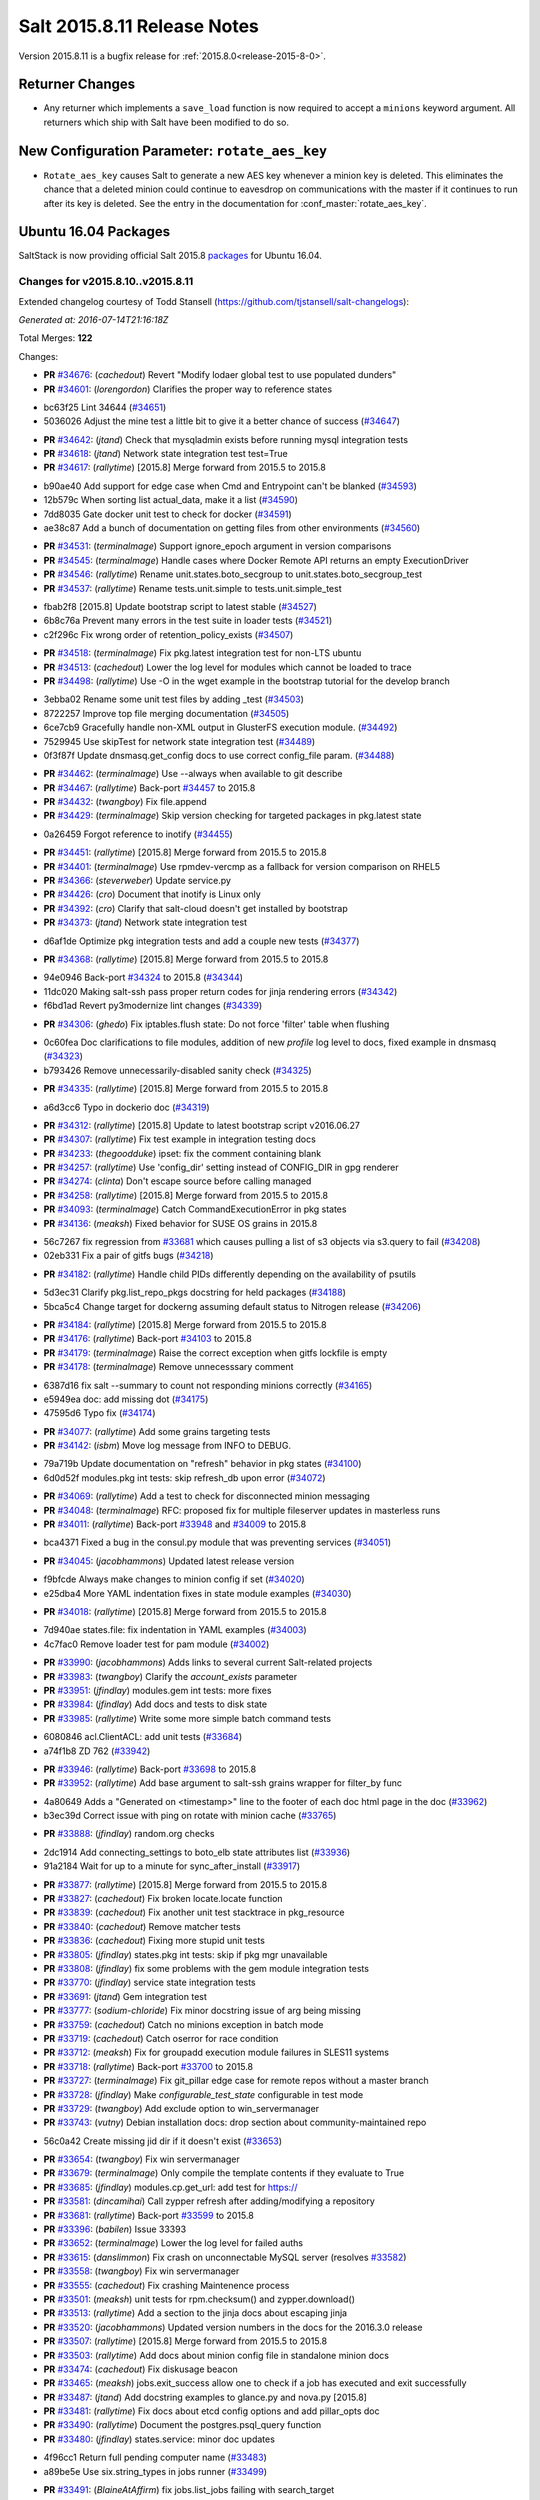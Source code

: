 ============================
Salt 2015.8.11 Release Notes
============================

Version 2015.8.11 is a bugfix release for :ref:`2015.8.0<release-2015-8-0>`.

Returner Changes
================

- Any returner which implements a ``save_load`` function is now required to
  accept a ``minions`` keyword argument. All returners which ship with Salt
  have been modified to do so.

New Configuration Parameter: ``rotate_aes_key``
===============================================

- ``Rotate_aes_key`` causes Salt to generate a new AES key whenever a minion key
  is deleted.  This eliminates the chance that a deleted minion could continue
  to eavesdrop on communications with the master if it continues to run after its
  key is deleted.  See the entry in the documentation for :conf_master:`rotate_aes_key`.

Ubuntu 16.04 Packages
=====================

SaltStack is now providing official Salt 2015.8 `packages
<http://repo.saltstack.com/2015.8.html#ubuntu>`_ for Ubuntu 16.04.

Changes for v2015.8.10..v2015.8.11
----------------------------------

Extended changelog courtesy of Todd Stansell (https://github.com/tjstansell/salt-changelogs):

*Generated at: 2016-07-14T21:16:18Z*

Total Merges: **122**

Changes:

- **PR** `#34676`_: (*cachedout*) Revert "Modify lodaer global test to use populated dunders"

- **PR** `#34601`_: (*lorengordon*) Clarifies the proper way to reference states

* bc63f25 Lint 34644 (`#34651`_)

* 5036026 Adjust the mine test a little bit to give it a better chance of success (`#34647`_)

- **PR** `#34642`_: (*jtand*) Check that mysqladmin exists before running mysql integration tests

- **PR** `#34618`_: (*jtand*) Network state integration test test=True

- **PR** `#34617`_: (*rallytime*) [2015.8] Merge forward from 2015.5 to 2015.8

* b90ae40 Add support for edge case when Cmd and Entrypoint can't be blanked (`#34593`_)

* 12b579c When sorting list actual_data, make it a list (`#34590`_)

* 7dd8035 Gate docker unit test to check for docker (`#34591`_)

* ae38c87 Add a bunch of documentation on getting files from other environments (`#34560`_)

- **PR** `#34531`_: (*terminalmage*) Support ignore_epoch argument in version comparisons

- **PR** `#34545`_: (*terminalmage*) Handle cases where Docker Remote API returns an empty ExecutionDriver

- **PR** `#34546`_: (*rallytime*) Rename unit.states.boto_secgroup to unit.states.boto_secgroup_test

- **PR** `#34537`_: (*rallytime*) Rename tests.unit.simple to tests.unit.simple_test

* fbab2f8 [2015.8] Update bootstrap script to latest stable (`#34527`_)

* 6b8c76a Prevent many errors in the test suite in loader tests (`#34521`_)

* c2f296c Fix wrong order of retention_policy_exists (`#34507`_)

- **PR** `#34518`_: (*terminalmage*) Fix pkg.latest integration test for non-LTS ubuntu

- **PR** `#34513`_: (*cachedout*) Lower the log level for modules which cannot be loaded to trace

- **PR** `#34498`_: (*rallytime*) Use -O in the wget example in the bootstrap tutorial for the develop branch

* 3ebba02 Rename some unit test files by adding _test (`#34503`_)

* 8722257 Improve top file merging documentation (`#34505`_)

* 6ce7cb9 Gracefully handle non-XML output in GlusterFS execution module. (`#34492`_)

* 7529945 Use skipTest for network state integration test (`#34489`_)

* 0f3f87f Update dnsmasq.get_config docs to use correct config_file param. (`#34488`_)

- **PR** `#34462`_: (*terminalmage*) Use --always when available to git describe

- **PR** `#34467`_: (*rallytime*) Back-port `#34457`_ to 2015.8

- **PR** `#34432`_: (*twangboy*) Fix file.append

- **PR** `#34429`_: (*terminalmage*) Skip version checking for targeted packages in pkg.latest state

* 0a26459 Forgot reference to inotify (`#34455`_)

- **PR** `#34451`_: (*rallytime*) [2015.8] Merge forward from 2015.5 to 2015.8

- **PR** `#34401`_: (*terminalmage*) Use rpmdev-vercmp as a fallback for version comparison on RHEL5

- **PR** `#34366`_: (*steverweber*) Update service.py

- **PR** `#34426`_: (*cro*) Document that inotify is Linux only

- **PR** `#34392`_: (*cro*) Clarify that salt-cloud doesn't get installed by bootstrap

- **PR** `#34373`_: (*jtand*) Network state integration test

* d6af1de Optimize pkg integration tests and add a couple new tests (`#34377`_)

- **PR** `#34368`_: (*rallytime*) [2015.8] Merge forward from 2015.5 to 2015.8

* 94e0946 Back-port `#34324`_ to 2015.8 (`#34344`_)

* 11dc020 Making salt-ssh pass proper return codes for jinja rendering errors (`#34342`_)

* f6bd1ad Revert py3modernize lint changes (`#34339`_)

- **PR** `#34306`_: (*ghedo*) Fix iptables.flush state: Do not force 'filter' table when flushing

* 0c60fea Doc clarifications to file modules, addition of new `profile` log level to docs, fixed example in dnsmasq (`#34323`_)

* b793426 Remove unnecessarily-disabled sanity check (`#34325`_)

- **PR** `#34335`_: (*rallytime*) [2015.8] Merge forward from 2015.5 to 2015.8

* a6d3cc6 Typo in dockerio doc (`#34319`_)

- **PR** `#34312`_: (*rallytime*) [2015.8] Update to latest bootstrap script v2016.06.27

- **PR** `#34307`_: (*rallytime*) Fix test example in integration testing docs

- **PR** `#34233`_: (*thegoodduke*) ipset: fix the comment containing blank

- **PR** `#34257`_: (*rallytime*) Use 'config_dir' setting instead of CONFIG_DIR in gpg renderer

- **PR** `#34274`_: (*clinta*) Don't escape source before calling managed

- **PR** `#34258`_: (*rallytime*) [2015.8] Merge forward from 2015.5 to 2015.8

- **PR** `#34093`_: (*terminalmage*) Catch CommandExecutionError in pkg states

- **PR** `#34136`_: (*meaksh*) Fixed behavior for SUSE OS grains in 2015.8

* 56c7267 fix regression from `#33681`_ which causes pulling a list of s3 objects via s3.query to fail (`#34208`_)

* 02eb331 Fix a pair of gitfs bugs (`#34218`_)

- **PR** `#34182`_: (*rallytime*) Handle child PIDs differently depending on the availability of psutils

* 5d3ec31 Clarify pkg.list_repo_pkgs docstring for held packages (`#34188`_)

* 5bca5c4 Change target for dockerng assuming default status to Nitrogen release (`#34206`_)

- **PR** `#34184`_: (*rallytime*) [2015.8] Merge forward from 2015.5 to 2015.8

- **PR** `#34176`_: (*rallytime*) Back-port `#34103`_ to 2015.8

- **PR** `#34179`_: (*terminalmage*) Raise the correct exception when gitfs lockfile is empty

- **PR** `#34178`_: (*terminalmage*) Remove unnecesssary comment

* 6387d16 fix salt --summary to count not responding minions correctly (`#34165`_)

* e5949ea doc: add missing dot (`#34175`_)

* 47595d6 Typo fix (`#34174`_)

- **PR** `#34077`_: (*rallytime*) Add some grains targeting tests

- **PR** `#34142`_: (*isbm*) Move log message from INFO to DEBUG.

* 79a719b Update documentation on "refresh" behavior in pkg states (`#34100`_)

* 6d0d52f modules.pkg int tests: skip refresh_db upon error (`#34072`_)

- **PR** `#34069`_: (*rallytime*) Add a test to check for disconnected minion messaging

- **PR** `#34048`_: (*terminalmage*) RFC: proposed fix for multiple fileserver updates in masterless runs

- **PR** `#34011`_: (*rallytime*) Back-port `#33948`_ and `#34009`_ to 2015.8

* bca4371 Fixed a bug in the consul.py module that was preventing services (`#34051`_)

- **PR** `#34045`_: (*jacobhammons*) Updated latest release version

* f9bfcde Always make changes to minion config if set (`#34020`_)

* e25dba4 More YAML indentation fixes in state module examples (`#34030`_)

- **PR** `#34018`_: (*rallytime*) [2015.8] Merge forward from 2015.5 to 2015.8

* 7d940ae states.file: fix indentation in YAML examples (`#34003`_)

* 4c7fac0 Remove loader test for pam module (`#34002`_)

- **PR** `#33990`_: (*jacobhammons*) Adds links to several current Salt-related projects

- **PR** `#33983`_: (*twangboy*) Clarify the `account_exists` parameter

- **PR** `#33951`_: (*jfindlay*) modules.gem int tests: more fixes

- **PR** `#33984`_: (*jfindlay*) Add docs and tests to disk state

- **PR** `#33985`_: (*rallytime*) Write some more simple batch command tests

* 6080846 acl.ClientACL: add unit tests (`#33684`_)

* a74f1b8 ZD 762 (`#33942`_)

- **PR** `#33946`_: (*rallytime*) Back-port `#33698`_ to 2015.8

- **PR** `#33952`_: (*rallytime*) Add base argument to salt-ssh grains wrapper for filter_by func

* 4a80649 Adds a "Generated on <timestamp>" line to the footer of each doc html page in the doc (`#33962`_)

* b3ec39d Correct issue with ping on rotate with minion cache (`#33765`_)

- **PR** `#33888`_: (*jfindlay*) random.org checks

* 2dc1914 Add connecting_settings to boto_elb state attributes list (`#33936`_)

* 91a2184 Wait for up to a minute for sync_after_install (`#33917`_)

- **PR** `#33877`_: (*rallytime*) [2015.8] Merge forward from 2015.5 to 2015.8

- **PR** `#33827`_: (*cachedout*) Fix broken locate.locate function

- **PR** `#33839`_: (*cachedout*) Fix another unit test stacktrace in pkg_resource

- **PR** `#33840`_: (*cachedout*) Remove matcher tests

- **PR** `#33836`_: (*cachedout*) Fixing more stupid unit tests

- **PR** `#33805`_: (*jfindlay*) states.pkg int tests: skip if pkg mgr unavailable

- **PR** `#33808`_: (*jfindlay*) fix some problems with the gem module integration tests

- **PR** `#33770`_: (*jfindlay*) service state integration tests

- **PR** `#33691`_: (*jtand*) Gem integration test

- **PR** `#33777`_: (*sodium-chloride*) Fix minor docstring issue of arg being missing

- **PR** `#33759`_: (*cachedout*) Catch no minions exception in batch mode

- **PR** `#33719`_: (*cachedout*) Catch oserror for race condition

- **PR** `#33712`_: (*meaksh*) Fix for groupadd execution module failures in SLES11 systems

- **PR** `#33718`_: (*rallytime*) Back-port `#33700`_ to 2015.8

- **PR** `#33727`_: (*terminalmage*) Fix git_pillar edge case for remote repos without a master branch

- **PR** `#33728`_: (*jfindlay*) Make `configurable_test_state` configurable in test mode

- **PR** `#33729`_: (*twangboy*) Add exclude option to win_servermanager

- **PR** `#33743`_: (*vutny*) Debian installation docs: drop section about community-maintained repo

* 56c0a42 Create missing jid dir if it doesn't exist (`#33653`_)

- **PR** `#33654`_: (*twangboy*) Fix win servermanager

- **PR** `#33679`_: (*terminalmage*) Only compile the template contents if they evaluate to True

- **PR** `#33685`_: (*jfindlay*) modules.cp.get_url: add test for https://

- **PR** `#33581`_: (*dincamihai*) Call zypper refresh after adding/modifying a repository

- **PR** `#33681`_: (*rallytime*) Back-port `#33599`_ to 2015.8

- **PR** `#33396`_: (*babilen*) Issue 33393

- **PR** `#33652`_: (*terminalmage*) Lower the log level for failed auths

- **PR** `#33615`_: (*danslimmon*) Fix crash on unconnectable MySQL server (resolves `#33582`_)

- **PR** `#33558`_: (*twangboy*) Fix win servermanager

- **PR** `#33555`_: (*cachedout*) Fix crashing Maintenence process

- **PR** `#33501`_: (*meaksh*) unit tests for rpm.checksum() and zypper.download()

- **PR** `#33513`_: (*rallytime*) Add a section to the jinja docs about escaping jinja

- **PR** `#33520`_: (*jacobhammons*) Updated version numbers in the docs for the 2016.3.0 release

- **PR** `#33507`_: (*rallytime*) [2015.8] Merge forward from 2015.5 to 2015.8

- **PR** `#33503`_: (*rallytime*) Add docs about minion config file in standalone minion docs

- **PR** `#33474`_: (*cachedout*) Fix diskusage beacon

- **PR** `#33465`_: (*meaksh*) jobs.exit_success allow one to check if a job has executed and exit successfully

- **PR** `#33487`_: (*jtand*) Add docstring examples to glance.py and nova.py [2015.8]

- **PR** `#33481`_: (*rallytime*) Fix docs about etcd config options and add pillar_opts doc

- **PR** `#33490`_: (*rallytime*) Document the postgres.psql_query function

- **PR** `#33480`_: (*jfindlay*) states.service: minor doc updates

* 4f96cc1 Return full pending computer name (`#33483`_)

* a89be5e Use six.string_types in jobs runner (`#33499`_)

- **PR** `#33491`_: (*BlaineAtAffirm*) fix jobs.list_jobs failing with search_target

- **PR** `#33478`_: (*rallytime*) Back-port `#32484`_ to 2015.8

- **PR** `#33457`_: (*rallytime*) Make doc formatting consistent and use correct versionadded

* 1dfa956 Don't allow a "repo" kwarg for pkgrepo.managed (`#33477`_)

* b4071b0 Allow for config entry to be a list in a dict for beacons (`#33476`_)

- **PR** `#33469`_: (*meaksh*) check the RPM signature of zypper pkg.download packages and report errors

* 00f9090 Add docs about PyYAML's 1024 character limitations for simple keys (`#33459`_)

* 3b12f39 Prevent several minion processes on the same machine (`#33464`_)

* c8b4f33 Make --gpg-auto-import-keys a global param when calling zypper (`#33432`_)

* 0c4e38c Fix the saltutil.wheel function and add integration tests  (`#33414`_)

* e4f00f9 Make sure the path we're removing is present first - avoid an OSError (`#33440`_)

* 93fd00b Avoid a syntax error by using " instead of escaped ' (`#33443`_)

* ec60b9c Fix virtual function (`#33436`_)

- **PR** `#33438`_: (*rallytime*) [2015.8] Merge forward from 2015.5 to 2015.8

* c9d0de4 Documentation update in file.serialize. (`#33421`_)

* f8a90eb Fix LVM parameter devices as a pure list. Comma separated lists are câ¦ (`#33398`_)

* 3989e5b Spelling correction. (`#33406`_)

* 9accb53 Update windows pkg.[install|remove] error logic (`#33321`_)

* 04ac89d Add note about reload_modules functionality for pkg.installed (`#33374`_)

* 637c2af Add note to absolute_imports practice about __future__ import (`#33377`_)

* d35b81d Document how to set the alias file location for alias state (`#33380`_)

- **PR** `#33403`_: (*jacobhammons*) 2015.8.10 release notes

- **PR** `#33381`_: (*rallytime*) [2015.8] Merge forward from 2015.5 to 2015.8

* 946d27e Fix traceback in logging for config validation (`#33386`_)

* 38fbcf8 Add note about name parameter in git_pillar docs (`#33369`_)

* 4925199 Add win_pkg to list of modules that support "version" in pkg.installed (`#33362`_)

* 7a400a9 Add note to docs about api settings for Hipchat API v2 (`#33365`_)

* 37e1930 Add initscripts, SystemD service units and environment files for Debian (`#32857`_)

- **PR** `#33370`_: (*jacobhammons*) Update docs version to 2015.8.9

- **PR** `#33366`_: (*rallytime*) [2015.8] Merge forward from 2015.5 to 2015.8

* f248003 Remove mentions of windows not supporting pkgs param (`#33361`_)

* 4fdb097 Update job_cache and keep_jobs docs to be more specific to their behavior (`#33328`_)

* 2f06918 Properly detect newer Linux Mint distros (`#33359`_)

* d85096c Fix UnboundLocalError in git.latest (`#33340`_)

* e602446 Describes parameters in register_instances function (`#33339`_)

* 5c29c65 Fix some link errors in the test writing tutorial (`#33347`_)

* e532e58 Fix network.managed for windows (`#33312`_)

* 11a2525 Bp 28467 calm mine (`#33327`_)

* b897f2c import ps from psutil_compat in beacons (`#33334`_)

* 089c1a2 remove redundant, incorrect sudo_runas config documentation (`#33318`_)

* 1f7fda2 Disambiguate non-exact matches when checking if sysv service is enabled (`#33324`_)

* 8c1f19a Allow concurrency mode in state runs if using sudo (`#33325`_)

* ed14ef2 Fix master hanging after a request from minion with removed key. (`#33333`_)

* daafa27 Cleanup comments in smbios.get output (fixes `#33266`_) (`#33306`_)

* bfe12d9 Fix iptables --match-set (`#23643`_) (`#33314`_)

- **PR** `#33308`_: (*rallytime*) [2015.8] Merge forward from 2015.5 to 2015.8

.. _`#20226`: https://github.com/saltstack/salt/pull/20226
.. _`#22480`: https://github.com/saltstack/salt/pull/22480
.. _`#23643`: https://github.com/saltstack/salt/issues/23643
.. _`#25089`: https://github.com/saltstack/salt/pull/25089
.. _`#28325`: https://github.com/saltstack/salt/pull/28325
.. _`#28467`: https://github.com/saltstack/salt/pull/28467
.. _`#32484`: https://github.com/saltstack/salt/pull/32484
.. _`#32857`: https://github.com/saltstack/salt/pull/32857
.. _`#33266`: https://github.com/saltstack/salt/issues/33266
.. _`#33282`: https://github.com/saltstack/salt/pull/33282
.. _`#33286`: https://github.com/saltstack/salt/pull/33286
.. _`#33287`: https://github.com/saltstack/salt/pull/33287
.. _`#33290`: https://github.com/saltstack/salt/pull/33290
.. _`#33292`: https://github.com/saltstack/salt/pull/33292
.. _`#33301`: https://github.com/saltstack/salt/pull/33301
.. _`#33302`: https://github.com/saltstack/salt/pull/33302
.. _`#33306`: https://github.com/saltstack/salt/pull/33306
.. _`#33308`: https://github.com/saltstack/salt/pull/33308
.. _`#33312`: https://github.com/saltstack/salt/pull/33312
.. _`#33314`: https://github.com/saltstack/salt/pull/33314
.. _`#33318`: https://github.com/saltstack/salt/pull/33318
.. _`#33321`: https://github.com/saltstack/salt/pull/33321
.. _`#33324`: https://github.com/saltstack/salt/pull/33324
.. _`#33325`: https://github.com/saltstack/salt/pull/33325
.. _`#33327`: https://github.com/saltstack/salt/pull/33327
.. _`#33328`: https://github.com/saltstack/salt/pull/33328
.. _`#33333`: https://github.com/saltstack/salt/pull/33333
.. _`#33334`: https://github.com/saltstack/salt/pull/33334
.. _`#33339`: https://github.com/saltstack/salt/pull/33339
.. _`#33340`: https://github.com/saltstack/salt/pull/33340
.. _`#33341`: https://github.com/saltstack/salt/pull/33341
.. _`#33347`: https://github.com/saltstack/salt/pull/33347
.. _`#33359`: https://github.com/saltstack/salt/pull/33359
.. _`#33361`: https://github.com/saltstack/salt/pull/33361
.. _`#33362`: https://github.com/saltstack/salt/pull/33362
.. _`#33365`: https://github.com/saltstack/salt/pull/33365
.. _`#33366`: https://github.com/saltstack/salt/pull/33366
.. _`#33369`: https://github.com/saltstack/salt/pull/33369
.. _`#33370`: https://github.com/saltstack/salt/pull/33370
.. _`#33372`: https://github.com/saltstack/salt/pull/33372
.. _`#33374`: https://github.com/saltstack/salt/pull/33374
.. _`#33375`: https://github.com/saltstack/salt/pull/33375
.. _`#33377`: https://github.com/saltstack/salt/pull/33377
.. _`#33379`: https://github.com/saltstack/salt/pull/33379
.. _`#33380`: https://github.com/saltstack/salt/pull/33380
.. _`#33381`: https://github.com/saltstack/salt/pull/33381
.. _`#33383`: https://github.com/saltstack/salt/pull/33383
.. _`#33386`: https://github.com/saltstack/salt/pull/33386
.. _`#33387`: https://github.com/saltstack/salt/pull/33387
.. _`#33396`: https://github.com/saltstack/salt/pull/33396
.. _`#33398`: https://github.com/saltstack/salt/pull/33398
.. _`#33403`: https://github.com/saltstack/salt/pull/33403
.. _`#33405`: https://github.com/saltstack/salt/pull/33405
.. _`#33406`: https://github.com/saltstack/salt/pull/33406
.. _`#33412`: https://github.com/saltstack/salt/pull/33412
.. _`#33414`: https://github.com/saltstack/salt/pull/33414
.. _`#33421`: https://github.com/saltstack/salt/pull/33421
.. _`#33432`: https://github.com/saltstack/salt/pull/33432
.. _`#33436`: https://github.com/saltstack/salt/pull/33436
.. _`#33438`: https://github.com/saltstack/salt/pull/33438
.. _`#33440`: https://github.com/saltstack/salt/pull/33440
.. _`#33443`: https://github.com/saltstack/salt/pull/33443
.. _`#33454`: https://github.com/saltstack/salt/pull/33454
.. _`#33457`: https://github.com/saltstack/salt/pull/33457
.. _`#33459`: https://github.com/saltstack/salt/pull/33459
.. _`#33464`: https://github.com/saltstack/salt/pull/33464
.. _`#33465`: https://github.com/saltstack/salt/pull/33465
.. _`#33469`: https://github.com/saltstack/salt/pull/33469
.. _`#33473`: https://github.com/saltstack/salt/pull/33473
.. _`#33474`: https://github.com/saltstack/salt/pull/33474
.. _`#33476`: https://github.com/saltstack/salt/pull/33476
.. _`#33477`: https://github.com/saltstack/salt/pull/33477
.. _`#33478`: https://github.com/saltstack/salt/pull/33478
.. _`#33480`: https://github.com/saltstack/salt/pull/33480
.. _`#33481`: https://github.com/saltstack/salt/pull/33481
.. _`#33482`: https://github.com/saltstack/salt/pull/33482
.. _`#33483`: https://github.com/saltstack/salt/pull/33483
.. _`#33486`: https://github.com/saltstack/salt/pull/33486
.. _`#33487`: https://github.com/saltstack/salt/pull/33487
.. _`#33488`: https://github.com/saltstack/salt/pull/33488
.. _`#33490`: https://github.com/saltstack/salt/pull/33490
.. _`#33491`: https://github.com/saltstack/salt/pull/33491
.. _`#33499`: https://github.com/saltstack/salt/pull/33499
.. _`#33501`: https://github.com/saltstack/salt/pull/33501
.. _`#33503`: https://github.com/saltstack/salt/pull/33503
.. _`#33507`: https://github.com/saltstack/salt/pull/33507
.. _`#33513`: https://github.com/saltstack/salt/pull/33513
.. _`#33520`: https://github.com/saltstack/salt/pull/33520
.. _`#33555`: https://github.com/saltstack/salt/pull/33555
.. _`#33558`: https://github.com/saltstack/salt/pull/33558
.. _`#33581`: https://github.com/saltstack/salt/pull/33581
.. _`#33582`: https://github.com/saltstack/salt/issues/33582
.. _`#33599`: https://github.com/saltstack/salt/pull/33599
.. _`#33611`: https://github.com/saltstack/salt/pull/33611
.. _`#33615`: https://github.com/saltstack/salt/pull/33615
.. _`#33652`: https://github.com/saltstack/salt/pull/33652
.. _`#33653`: https://github.com/saltstack/salt/pull/33653
.. _`#33654`: https://github.com/saltstack/salt/pull/33654
.. _`#33679`: https://github.com/saltstack/salt/pull/33679
.. _`#33681`: https://github.com/saltstack/salt/pull/33681
.. _`#33684`: https://github.com/saltstack/salt/pull/33684
.. _`#33685`: https://github.com/saltstack/salt/pull/33685
.. _`#33691`: https://github.com/saltstack/salt/pull/33691
.. _`#33698`: https://github.com/saltstack/salt/pull/33698
.. _`#33700`: https://github.com/saltstack/salt/pull/33700
.. _`#33712`: https://github.com/saltstack/salt/pull/33712
.. _`#33718`: https://github.com/saltstack/salt/pull/33718
.. _`#33719`: https://github.com/saltstack/salt/pull/33719
.. _`#33726`: https://github.com/saltstack/salt/pull/33726
.. _`#33727`: https://github.com/saltstack/salt/pull/33727
.. _`#33728`: https://github.com/saltstack/salt/pull/33728
.. _`#33729`: https://github.com/saltstack/salt/pull/33729
.. _`#33743`: https://github.com/saltstack/salt/pull/33743
.. _`#33759`: https://github.com/saltstack/salt/pull/33759
.. _`#33765`: https://github.com/saltstack/salt/pull/33765
.. _`#33770`: https://github.com/saltstack/salt/pull/33770
.. _`#33777`: https://github.com/saltstack/salt/pull/33777
.. _`#33778`: https://github.com/saltstack/salt/pull/33778
.. _`#33805`: https://github.com/saltstack/salt/pull/33805
.. _`#33806`: https://github.com/saltstack/salt/pull/33806
.. _`#33808`: https://github.com/saltstack/salt/pull/33808
.. _`#33814`: https://github.com/saltstack/salt/pull/33814
.. _`#33827`: https://github.com/saltstack/salt/pull/33827
.. _`#33829`: https://github.com/saltstack/salt/pull/33829
.. _`#33833`: https://github.com/saltstack/salt/pull/33833
.. _`#33836`: https://github.com/saltstack/salt/pull/33836
.. _`#33839`: https://github.com/saltstack/salt/pull/33839
.. _`#33840`: https://github.com/saltstack/salt/pull/33840
.. _`#33851`: https://github.com/saltstack/salt/pull/33851
.. _`#33877`: https://github.com/saltstack/salt/pull/33877
.. _`#33880`: https://github.com/saltstack/salt/pull/33880
.. _`#33888`: https://github.com/saltstack/salt/pull/33888
.. _`#33903`: https://github.com/saltstack/salt/pull/33903
.. _`#33904`: https://github.com/saltstack/salt/pull/33904
.. _`#33917`: https://github.com/saltstack/salt/pull/33917
.. _`#33936`: https://github.com/saltstack/salt/pull/33936
.. _`#33942`: https://github.com/saltstack/salt/pull/33942
.. _`#33946`: https://github.com/saltstack/salt/pull/33946
.. _`#33948`: https://github.com/saltstack/salt/pull/33948
.. _`#33951`: https://github.com/saltstack/salt/pull/33951
.. _`#33952`: https://github.com/saltstack/salt/pull/33952
.. _`#33953`: https://github.com/saltstack/salt/pull/33953
.. _`#33962`: https://github.com/saltstack/salt/pull/33962
.. _`#33983`: https://github.com/saltstack/salt/pull/33983
.. _`#33984`: https://github.com/saltstack/salt/pull/33984
.. _`#33985`: https://github.com/saltstack/salt/pull/33985
.. _`#33990`: https://github.com/saltstack/salt/pull/33990
.. _`#34000`: https://github.com/saltstack/salt/pull/34000
.. _`#34002`: https://github.com/saltstack/salt/pull/34002
.. _`#34003`: https://github.com/saltstack/salt/pull/34003
.. _`#34005`: https://github.com/saltstack/salt/pull/34005
.. _`#34009`: https://github.com/saltstack/salt/pull/34009
.. _`#34011`: https://github.com/saltstack/salt/pull/34011
.. _`#34018`: https://github.com/saltstack/salt/pull/34018
.. _`#34020`: https://github.com/saltstack/salt/pull/34020
.. _`#34030`: https://github.com/saltstack/salt/pull/34030
.. _`#34045`: https://github.com/saltstack/salt/pull/34045
.. _`#34048`: https://github.com/saltstack/salt/pull/34048
.. _`#34051`: https://github.com/saltstack/salt/pull/34051
.. _`#34066`: https://github.com/saltstack/salt/pull/34066
.. _`#34069`: https://github.com/saltstack/salt/pull/34069
.. _`#34072`: https://github.com/saltstack/salt/pull/34072
.. _`#34077`: https://github.com/saltstack/salt/pull/34077
.. _`#34093`: https://github.com/saltstack/salt/pull/34093
.. _`#34100`: https://github.com/saltstack/salt/pull/34100
.. _`#34103`: https://github.com/saltstack/salt/pull/34103
.. _`#34128`: https://github.com/saltstack/salt/pull/34128
.. _`#34134`: https://github.com/saltstack/salt/pull/34134
.. _`#34136`: https://github.com/saltstack/salt/pull/34136
.. _`#34141`: https://github.com/saltstack/salt/pull/34141
.. _`#34142`: https://github.com/saltstack/salt/pull/34142
.. _`#34165`: https://github.com/saltstack/salt/pull/34165
.. _`#34174`: https://github.com/saltstack/salt/pull/34174
.. _`#34175`: https://github.com/saltstack/salt/pull/34175
.. _`#34176`: https://github.com/saltstack/salt/pull/34176
.. _`#34178`: https://github.com/saltstack/salt/pull/34178
.. _`#34179`: https://github.com/saltstack/salt/pull/34179
.. _`#34182`: https://github.com/saltstack/salt/pull/34182
.. _`#34184`: https://github.com/saltstack/salt/pull/34184
.. _`#34188`: https://github.com/saltstack/salt/pull/34188
.. _`#34206`: https://github.com/saltstack/salt/pull/34206
.. _`#34208`: https://github.com/saltstack/salt/pull/34208
.. _`#34218`: https://github.com/saltstack/salt/pull/34218
.. _`#34225`: https://github.com/saltstack/salt/pull/34225
.. _`#34232`: https://github.com/saltstack/salt/pull/34232
.. _`#34233`: https://github.com/saltstack/salt/pull/34233
.. _`#34244`: https://github.com/saltstack/salt/pull/34244
.. _`#34252`: https://github.com/saltstack/salt/pull/34252
.. _`#34257`: https://github.com/saltstack/salt/pull/34257
.. _`#34258`: https://github.com/saltstack/salt/pull/34258
.. _`#34274`: https://github.com/saltstack/salt/pull/34274
.. _`#34306`: https://github.com/saltstack/salt/pull/34306
.. _`#34307`: https://github.com/saltstack/salt/pull/34307
.. _`#34312`: https://github.com/saltstack/salt/pull/34312
.. _`#34313`: https://github.com/saltstack/salt/pull/34313
.. _`#34316`: https://github.com/saltstack/salt/pull/34316
.. _`#34319`: https://github.com/saltstack/salt/pull/34319
.. _`#34323`: https://github.com/saltstack/salt/pull/34323
.. _`#34324`: https://github.com/saltstack/salt/pull/34324
.. _`#34325`: https://github.com/saltstack/salt/pull/34325
.. _`#34335`: https://github.com/saltstack/salt/pull/34335
.. _`#34339`: https://github.com/saltstack/salt/pull/34339
.. _`#34342`: https://github.com/saltstack/salt/pull/34342
.. _`#34344`: https://github.com/saltstack/salt/pull/34344
.. _`#34366`: https://github.com/saltstack/salt/pull/34366
.. _`#34368`: https://github.com/saltstack/salt/pull/34368
.. _`#34373`: https://github.com/saltstack/salt/pull/34373
.. _`#34377`: https://github.com/saltstack/salt/pull/34377
.. _`#34392`: https://github.com/saltstack/salt/pull/34392
.. _`#34401`: https://github.com/saltstack/salt/pull/34401
.. _`#34426`: https://github.com/saltstack/salt/pull/34426
.. _`#34429`: https://github.com/saltstack/salt/pull/34429
.. _`#34432`: https://github.com/saltstack/salt/pull/34432
.. _`#34435`: https://github.com/saltstack/salt/pull/34435
.. _`#34451`: https://github.com/saltstack/salt/pull/34451
.. _`#34455`: https://github.com/saltstack/salt/pull/34455
.. _`#34457`: https://github.com/saltstack/salt/pull/34457
.. _`#34462`: https://github.com/saltstack/salt/pull/34462
.. _`#34467`: https://github.com/saltstack/salt/pull/34467
.. _`#34488`: https://github.com/saltstack/salt/pull/34488
.. _`#34489`: https://github.com/saltstack/salt/pull/34489
.. _`#34492`: https://github.com/saltstack/salt/pull/34492
.. _`#34498`: https://github.com/saltstack/salt/pull/34498
.. _`#34503`: https://github.com/saltstack/salt/pull/34503
.. _`#34505`: https://github.com/saltstack/salt/pull/34505
.. _`#34507`: https://github.com/saltstack/salt/pull/34507
.. _`#34513`: https://github.com/saltstack/salt/pull/34513
.. _`#34518`: https://github.com/saltstack/salt/pull/34518
.. _`#34521`: https://github.com/saltstack/salt/pull/34521
.. _`#34527`: https://github.com/saltstack/salt/pull/34527
.. _`#34531`: https://github.com/saltstack/salt/pull/34531
.. _`#34537`: https://github.com/saltstack/salt/pull/34537
.. _`#34545`: https://github.com/saltstack/salt/pull/34545
.. _`#34546`: https://github.com/saltstack/salt/pull/34546
.. _`#34560`: https://github.com/saltstack/salt/pull/34560
.. _`#34584`: https://github.com/saltstack/salt/pull/34584
.. _`#34590`: https://github.com/saltstack/salt/pull/34590
.. _`#34591`: https://github.com/saltstack/salt/pull/34591
.. _`#34592`: https://github.com/saltstack/salt/pull/34592
.. _`#34593`: https://github.com/saltstack/salt/pull/34593
.. _`#34601`: https://github.com/saltstack/salt/pull/34601
.. _`#34617`: https://github.com/saltstack/salt/pull/34617
.. _`#34618`: https://github.com/saltstack/salt/pull/34618
.. _`#34642`: https://github.com/saltstack/salt/pull/34642
.. _`#34644`: https://github.com/saltstack/salt/pull/34644
.. _`#34647`: https://github.com/saltstack/salt/pull/34647
.. _`#34651`: https://github.com/saltstack/salt/pull/34651
.. _`#34676`: https://github.com/saltstack/salt/pull/34676

